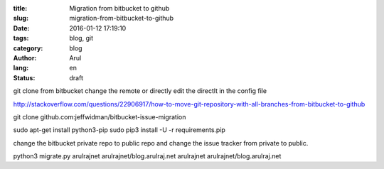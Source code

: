 :title: Migration from bitbucket to github
:slug: migration-from-bitbucket-to-github
:date: 2016-01-12 17:19:10
:tags: blog, git
:category: blog
:author: Arul
:lang: en
:status: draft


git clone from bitbucket
change the remote or directly edit the directlt in the config file

http://stackoverflow.com/questions/22906917/how-to-move-git-repository-with-all-branches-from-bitbucket-to-github


git clone github.com:jeffwidman/bitbucket-issue-migration

sudo apt-get install python3-pip
sudo pip3 install -U -r requirements.pip


change the bitbucket private repo to public repo and change the issue tracker from private to public.


python3 migrate.py arulrajnet arulrajnet/blog.arulraj.net arulrajnet arulrajnet/blog.arulraj.net
